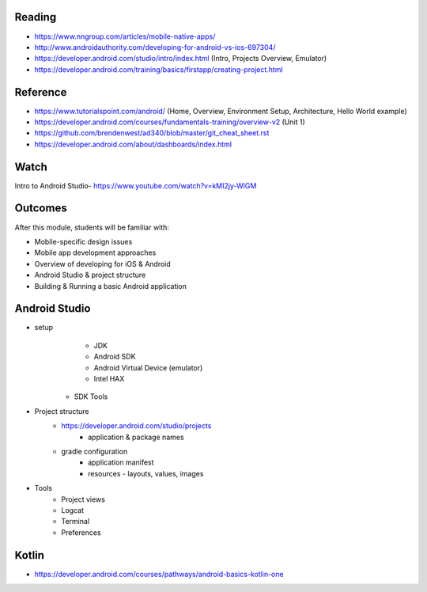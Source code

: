 Reading
====
- https://www.nngroup.com/articles/mobile-native-apps/
- http://www.androidauthority.com/developing-for-android-vs-ios-697304/
- https://developer.android.com/studio/intro/index.html (Intro, Projects Overview, Emulator)
- https://developer.android.com/training/basics/firstapp/creating-project.html

Reference
====
- https://www.tutorialspoint.com/android/ (Home, Overview, Environment Setup, Architecture, Hello World example)
- https://developer.android.com/courses/fundamentals-training/overview-v2 (Unit 1)
- https://github.com/brendenwest/ad340/blob/master/git_cheat_sheet.rst
- https://developer.android.com/about/dashboards/index.html

Watch
====
Intro to Android Studio- https://www.youtube.com/watch?v=kMI2jy-WlGM
 

Outcomes
====
After this module, students will be familiar with:

- Mobile-specific design issues
- Mobile app development approaches
- Overview of developing for iOS & Android
- Android Studio & project structure
- Building & Running a basic Android application

Android Studio
====
- setup
	- JDK
	- Android SDK
	- Android Virtual Device (emulator)
	- Intel HAX
    - SDK Tools
- Project structure
    - https://developer.android.com/studio/projects
	- application & package names
    - gradle configuration
	- application manifest
	- resources - layouts, values, images
- Tools
    - Project views
    - Logcat
    - Terminal
    - Preferences

Kotlin
====

- https://developer.android.com/courses/pathways/android-basics-kotlin-one